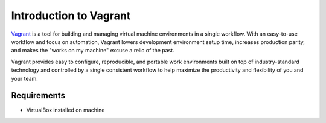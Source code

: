 Introduction to Vagrant
========================

`Vagrant <https://www.vagrantup.com/>`_ is a tool for building and managing virtual machine environments in a single workflow. With an easy-to-use workflow and focus on automation, Vagrant lowers development environment setup time, increases production parity, and makes the "works on my machine" excuse a relic of the past.

Vagrant provides easy to configure, reproducible, and portable work environments built on top of industry-standard technology and controlled by a single consistent workflow to help maximize the productivity and flexibility of you and your team.

Requirements
------------

* VirtualBox installed on machine